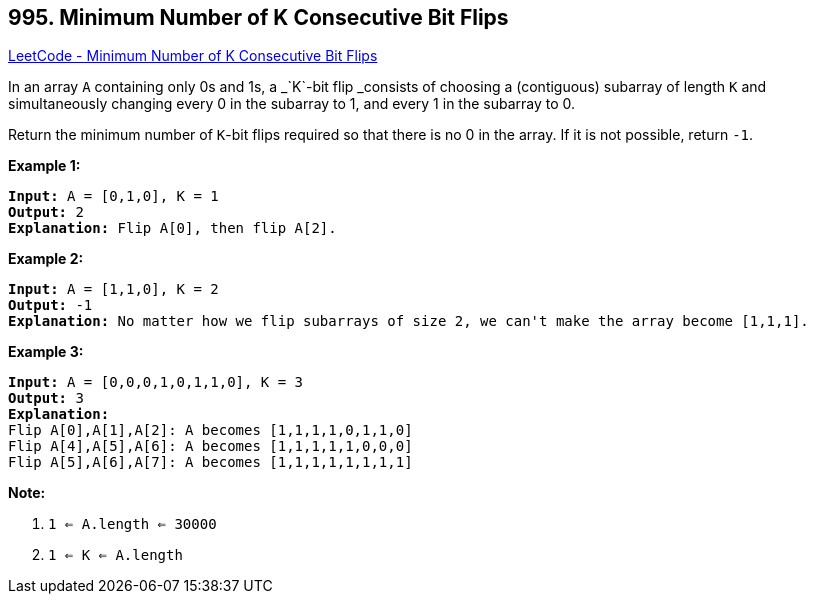 == 995. Minimum Number of K Consecutive Bit Flips

https://leetcode.com/problems/minimum-number-of-k-consecutive-bit-flips/[LeetCode - Minimum Number of K Consecutive Bit Flips]

In an array `A` containing only 0s and 1s, a _`K`-bit flip _consists of choosing a (contiguous) subarray of length `K` and simultaneously changing every 0 in the subarray to 1, and every 1 in the subarray to 0.

Return the minimum number of `K`-bit flips required so that there is no 0 in the array.  If it is not possible, return `-1`.

 

*Example 1:*

[subs="verbatim,quotes,macros"]
----
*Input:* A = [0,1,0], K = 1
*Output:* 2
*Explanation:* Flip A[0], then flip A[2].
----


*Example 2:*

[subs="verbatim,quotes,macros"]
----
*Input:* A = [1,1,0], K = 2
*Output:* -1
*Explanation:* No matter how we flip subarrays of size 2, we can't make the array become [1,1,1].
----


*Example 3:*

[subs="verbatim,quotes,macros"]
----
*Input:* A = [0,0,0,1,0,1,1,0], K = 3
*Output:* 3
*Explanation:*
Flip A[0],A[1],A[2]: A becomes [1,1,1,1,0,1,1,0]
Flip A[4],A[5],A[6]: A becomes [1,1,1,1,1,0,0,0]
Flip A[5],A[6],A[7]: A becomes [1,1,1,1,1,1,1,1]
----

 



*Note:*


. `1 <= A.length <= 30000`
. `1 <= K <= A.length`

